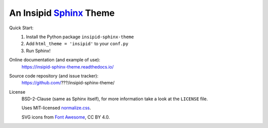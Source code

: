 An Insipid Sphinx_ Theme
========================

.. _Sphinx: https://www.sphinx-doc.org/

Quick Start:
    #. Install the Python package ``insipid-sphinx-theme``
    #. Add ``html_theme = 'insipid'`` to your ``conf.py``
    #. Run Sphinx!

Online documentation (and example of use):
    https://insipid-sphinx-theme.readthedocs.io/

Source code repository (and issue tracker):
    https://github.com/???/insipid-sphinx-theme/

License
    BSD-2-Clause (same as Sphinx itself),
    for more information take a look at the ``LICENSE`` file.

    Uses MIT-licensed normalize.css_.

    SVG icons from `Font Awesome`_, CC BY 4.0.

    .. _normalize.css: https://github.com/necolas/normalize.css
    .. _Font Awesome: https://fontawesome.com/
